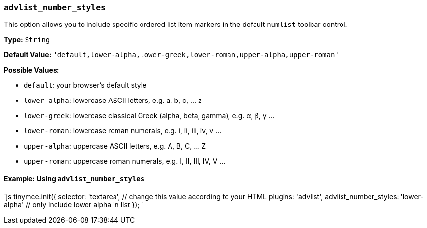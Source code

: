 === `advlist_number_styles`

This option allows you to include specific ordered list item markers in the default `numlist` toolbar control.

*Type:* `String`

*Default Value:* `'default,lower-alpha,lower-greek,lower-roman,upper-alpha,upper-roman'`

*Possible Values:*

* `default`: your browser's default style
* `lower-alpha`: lowercase ASCII letters, e.g. a, b, c, ... z
* `lower-greek`: lowercase classical Greek (alpha, beta, gamma), e.g. α, β, γ ...
* `lower-roman`: lowercase roman numerals, e.g. i, ii, iii, iv, v ...
* `upper-alpha`: uppercase ASCII letters, e.g. A, B, C, ... Z
* `upper-roman`: uppercase roman numerals, e.g. I, II, III, IV, V ...

==== Example: Using `advlist_number_styles`

`js
tinymce.init({
  selector: 'textarea',  // change this value according to your HTML
  plugins: 'advlist',
  advlist_number_styles: 'lower-alpha'  // only include lower alpha in list
});
`

